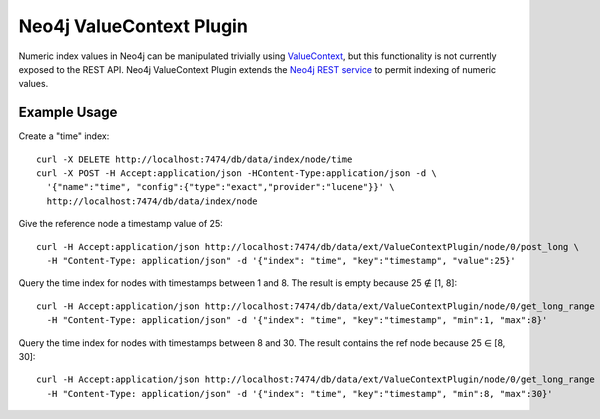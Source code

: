 Neo4j ValueContext Plugin
=========================

Numeric index values in Neo4j can be manipulated trivially using ValueContext_,
but this functionality is not currently exposed to the REST API.
Neo4j ValueContext Plugin extends the `Neo4j REST service`_ to permit indexing of numeric values.

.. _ValueContext: http://api.neo4j.org/current/org/neo4j/index/lucene/ValueContext.html

.. _Neo4j REST service: http://components.neo4j.org/neo4j-server/milestone/rest.html

Example Usage
-------------

Create a "time" index::

 curl -X DELETE http://localhost:7474/db/data/index/node/time
 curl -X POST -H Accept:application/json -HContent-Type:application/json -d \
   '{"name":"time", "config":{"type":"exact","provider":"lucene"}}' \
   http://localhost:7474/db/data/index/node

Give the reference node a timestamp value of 25::

 curl -H Accept:application/json http://localhost:7474/db/data/ext/ValueContextPlugin/node/0/post_long \
   -H "Content-Type: application/json" -d '{"index": "time", "key":"timestamp", "value":25}'

Query the time index for nodes with timestamps between 1 and 8.
The result is empty because 25 ∉ [1, 8]::

 curl -H Accept:application/json http://localhost:7474/db/data/ext/ValueContextPlugin/node/0/get_long_range \
   -H "Content-Type: application/json" -d '{"index": "time", "key":"timestamp", "min":1, "max":8}'

Query the time index for nodes with timestamps between 8 and 30.
The result contains the ref node because 25 ∈ [8, 30]::

 curl -H Accept:application/json http://localhost:7474/db/data/ext/ValueContextPlugin/node/0/get_long_range \
   -H "Content-Type: application/json" -d '{"index": "time", "key":"timestamp", "min":8, "max":30}'

